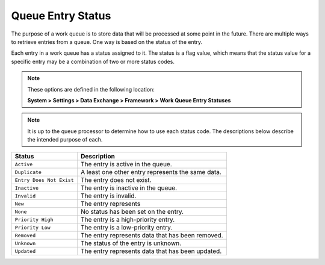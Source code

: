 Queue Entry Status
=============================

The purpose of a work queue is to store data that will be processed 
at some point in the future. There are multiple ways to retrieve 
entries from a queue. One way is based on the status of the entry.

Each entry in a work queue has a status assigned to it. The status
is a flag value, which means that the status value for a specific
entry may be a combination of two or more status codes.

.. note::
    These options are defined in the following location:

    **System > Settings > Data Exchange > Framework > Work Queue Entry Statuses** 

.. note::
    It is up to the queue processor to determine how to use each 
    status code. The descriptions below describe the intended
    purpose of each.

+---------------------------+-----------------------------------------------------------+
| Status                    | Description                                               |
+===========================+===========================================================+
| ``Active``                | The entry is active in the queue.                         |
+---------------------------+-----------------------------------------------------------+
| ``Duplicate``             | A least one other entry represents the same data.         |
+---------------------------+-----------------------------------------------------------+
| ``Entry Does Not Exist``  | The entry does not exist.                                 |
+---------------------------+-----------------------------------------------------------+
| ``Inactive``              | The entry is inactive in the queue.                       |
+---------------------------+-----------------------------------------------------------+
| ``Invalid``               | The entry is invalid.                                     |
+---------------------------+-----------------------------------------------------------+
| ``New``                   | The entry represents                                      |
+---------------------------+-----------------------------------------------------------+
| ``None``                  | No status has been set on the entry.                      |
+---------------------------+-----------------------------------------------------------+
| ``Priority High``         | The entry is a high-priority entry.                       |
+---------------------------+-----------------------------------------------------------+
| ``Priority Low``          | The entry is a low-priority entry.                        |
+---------------------------+-----------------------------------------------------------+
| ``Removed``               | The entry represents data that has been removed.          |
+---------------------------+-----------------------------------------------------------+
| ``Unknown``               | The status of the entry is unknown.                       |
+---------------------------+-----------------------------------------------------------+
| ``Updated``               | The entry represents data that has been updated.          |
+---------------------------+-----------------------------------------------------------+
